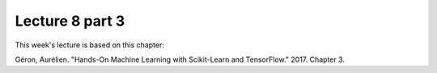 Lecture 8 part 3
================

This week's lecture is based on this chapter:

Géron, Aurélien. "Hands-On Machine Learning with Scikit-Learn and TensorFlow." 2017. Chapter 3.
